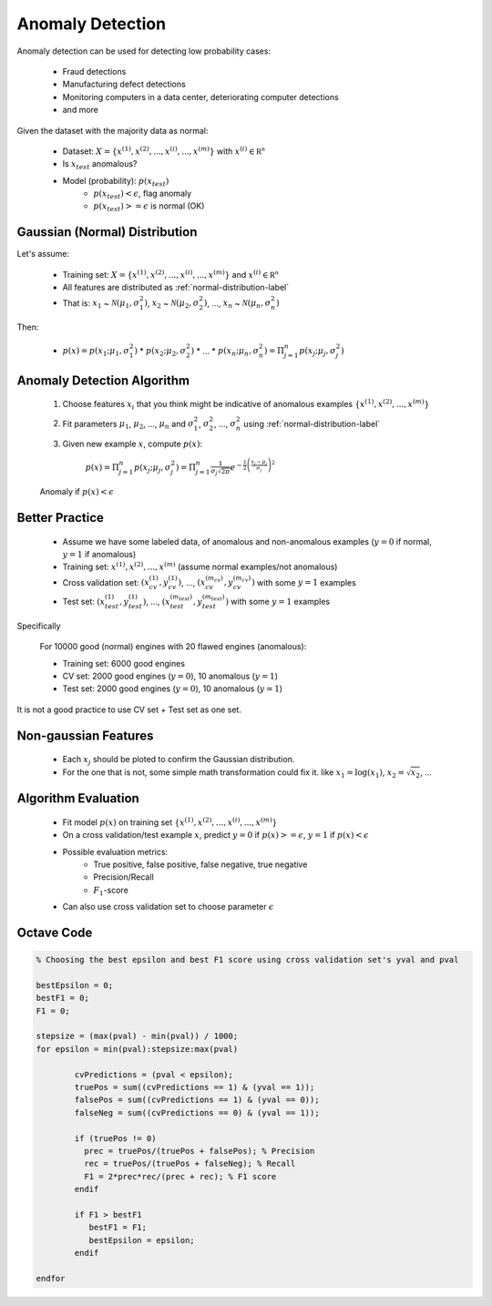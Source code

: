 .. _anomaly-detection-label:

Anomaly Detection
=================

Anomaly detection can be used for detecting low probability cases:

	* Fraud detections
	* Manufacturing defect detections
	* Monitoring computers in a data center, deteriorating computer detections
	* and more

Given the dataset with the majority data as normal:

	* Dataset: :math:`X = \{ x^{(1)}, x^{(2)}, ..., x^{(i)}, ..., x^{(m)} \}` with :math:`{\displaystyle x^{(i)} \in \mathbb {R^{n}}}`
	* Is :math:`x_{test}` anomalous?
	* Model (probability): :math:`p(x_{test})`
		* :math:`p(x_{test}) < \epsilon`, flag anomaly
		* :math:`p(x_{test}) >= \epsilon` is normal (OK)

Gaussian (Normal) Distribution
------------------------------

Let's assume:

	* Training set: :math:`X = \{ x^{(1)}, x^{(2)}, ..., x^{(i)}, ..., x^{(m)} \}` and :math:`{\displaystyle x^{(i)} \in \mathbb {R^{n}}}`
	* All features are distributed as :ref:`normal-distribution-label`
	* That is: :math:`x_{1}` ~ :math:`{\mathcal {N}}(\mu_{1}, \sigma _{1}^{2})`,  :math:`x_{2}` ~ :math:`{\mathcal {N}}(\mu_{2}, \sigma _{2}^{2})`, ..., :math:`x_{n}` ~ :math:`{\mathcal {N}}(\mu_{n}, \sigma _{n}^{2})` 

Then:

	* :math:`p(x) = p(x_{1}; \mu_{1}, \sigma _{1}^{2})` * :math:`p(x_{2}; \mu_{2}, \sigma _{2}^{2})` * ... * :math:`p(x_{n}; \mu_{n}, \sigma _{n}^{2}) = \Pi_{j=1}^{n} p(x_{j}; \mu_{j}, \sigma _{j}^{2})`

Anomaly Detection Algorithm
---------------------------

	#. Choose features :math:`x_{i}` that you think might be indicative of anomalous examples :math:`\{ x^{(1)}, x^{(2)}, ..., x^{(m)} \}`
	#. Fit parameters :math:`\mu_{1}`, :math:`\mu_{2}`, ..., :math:`\mu_{n}` and :math:`\sigma _{1}^{2}`, :math:`\sigma _{2}^{2}`, ..., :math:`\sigma _{n}^{2}` using :ref:`normal-distribution-label`
	#. Given new example :math:`x`, compute :math:`p(x)`:

		:math:`p(x) = \Pi_{j=1}^{n} p(x_{j}; \mu_{j}, \sigma _{j}^{2}) = {\displaystyle \Pi_{j=1}^{n} {\frac {1}{\sigma_{j} {\sqrt {2\pi }}}}e^{-{\frac {1}{2}}\left({\frac {x_{j}-\mu_{j} }{\sigma_{j} }}\right)^{2}}}`

	Anomaly if :math:`p(x) < \epsilon`

Better Practice
---------------

	* Assume we have some labeled data, of anomalous and non-anomalous examples (:math:`y = 0` if normal, :math:`y = 1` if anomalous)
	* Training set: :math:`x^{(1)}, x^{(2)}, ..., x^{(m)}` (assume normal examples/not anomalous)
	* Cross validation set: :math:`(x_{cv}^{(1)}, y_{cv}^{(1)})`, ..., :math:`(x_{cv}^{(m_{cv})}, y_{cv}^{(m_{cv})})` with some :math:`y = 1` examples
	* Test set: :math:`(x_{test}^{(1)}, y_{test}^{(1)})`, ..., :math:`(x_{test}^{(m_{test})}, y_{test}^{(m_{test})})` with some :math:`y = 1` examples

Specifically
	
	For 10000 good (normal) engines with 20 flawed engines (anomalous):

	* Training set: 6000 good engines
	* CV set: 2000 good engines (:math:`y = 0`), 10 anomalous (:math:`y = 1`)
	* Test set: 2000 good engines (:math:`y = 0`), 10 anomalous (:math:`y = 1`)

It is not a good practice to use CV set + Test set as one set.

Non-gaussian Features
---------------------

	* Each :math:`x_{j}` should be ploted to confirm the Gaussian distribution.
	* For the one that is not, some simple math transformation could fix it. like :math:`x_{1} = \log(x_{1})`, :math:`x_{2} = \sqrt{x_{2}}`, ...

Algorithm Evaluation
--------------------

	* Fit model :math:`p(x)` on training set :math:`\{ x^{(1)}, x^{(2)}, ..., x^{(i)}, ..., x^{(m)} \}`
	* On a cross validation/test example :math:`x`, predict :math:`y = 0` if :math:`p(x) >= \epsilon`, :math:`y = 1` if :math:`p(x) < \epsilon`
	* Possible evaluation metrics:
		- True positive, false positive, false negative, true negative
		- Precision/Recall
		- :math:`F_{1}`-score
	* Can also use cross validation set to choose parameter :math:`\epsilon`

Octave Code
-----------

.. code-block:: octave 

	% Choosing the best epsilon and best F1 score using cross validation set's yval and pval

	bestEpsilon = 0;
	bestF1 = 0;
	F1 = 0;

	stepsize = (max(pval) - min(pval)) / 1000;
	for epsilon = min(pval):stepsize:max(pval)
    
		cvPredictions = (pval < epsilon);
		truePos = sum((cvPredictions == 1) & (yval == 1));
		falsePos = sum((cvPredictions == 1) & (yval == 0));
		falseNeg = sum((cvPredictions == 0) & (yval == 1));
    
		if (truePos != 0)
		  prec = truePos/(truePos + falsePos); % Precision
		  rec = truePos/(truePos + falseNeg); % Recall   
		  F1 = 2*prec*rec/(prec + rec); % F1 score
		endif

		if F1 > bestF1
		   bestF1 = F1;
		   bestEpsilon = epsilon;
		endif

	endfor

